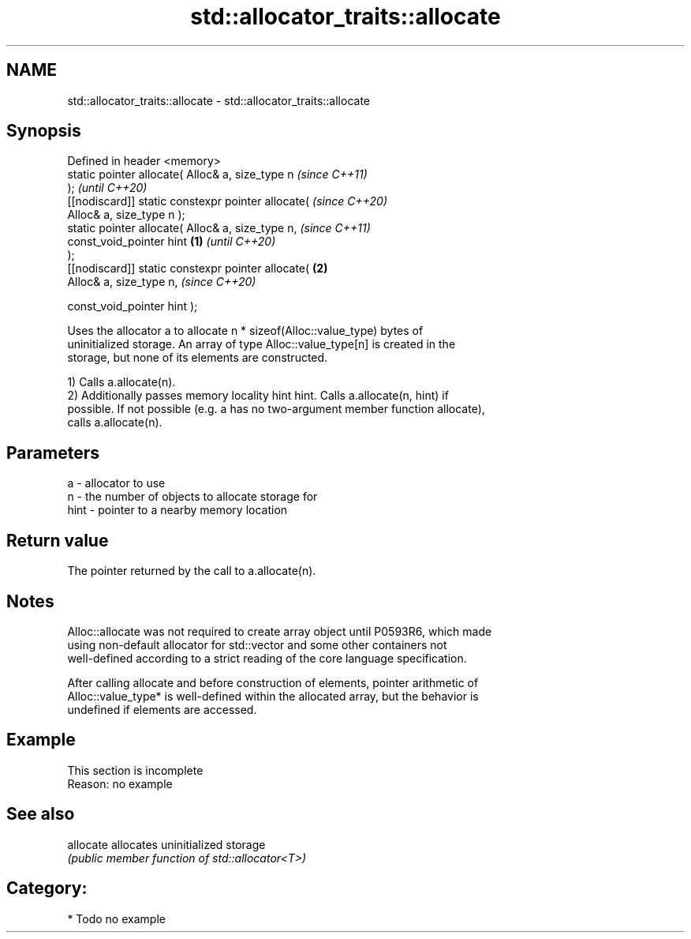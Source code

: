 .TH std::allocator_traits::allocate 3 "2024.06.10" "http://cppreference.com" "C++ Standard Libary"
.SH NAME
std::allocator_traits::allocate \- std::allocator_traits::allocate

.SH Synopsis
   Defined in header <memory>
   static pointer allocate( Alloc& a, size_type n           \fI(since C++11)\fP
   );                                                       \fI(until C++20)\fP
   [[nodiscard]] static constexpr pointer allocate(         \fI(since C++20)\fP
   Alloc& a, size_type n );
   static pointer allocate( Alloc& a, size_type n,                        \fI(since C++11)\fP
                            const_void_pointer hint \fB(1)\fP                   \fI(until C++20)\fP
   );
   [[nodiscard]] static constexpr pointer allocate(     \fB(2)\fP
   Alloc& a, size_type n,                                                 \fI(since C++20)\fP

    const_void_pointer hint );

   Uses the allocator a to allocate n * sizeof(Alloc::value_type) bytes of
   uninitialized storage. An array of type Alloc::value_type[n] is created in the
   storage, but none of its elements are constructed.

   1) Calls a.allocate(n).
   2) Additionally passes memory locality hint hint. Calls a.allocate(n, hint) if
   possible. If not possible (e.g. a has no two-argument member function allocate),
   calls a.allocate(n).

.SH Parameters

   a    - allocator to use
   n    - the number of objects to allocate storage for
   hint - pointer to a nearby memory location

.SH Return value

   The pointer returned by the call to a.allocate(n).

.SH Notes

   Alloc::allocate was not required to create array object until P0593R6, which made
   using non-default allocator for std::vector and some other containers not
   well-defined according to a strict reading of the core language specification.

   After calling allocate and before construction of elements, pointer arithmetic of
   Alloc::value_type* is well-defined within the allocated array, but the behavior is
   undefined if elements are accessed.

.SH Example

    This section is incomplete
    Reason: no example

.SH See also

   allocate allocates uninitialized storage
            \fI(public member function of std::allocator<T>)\fP

.SH Category:
     * Todo no example
